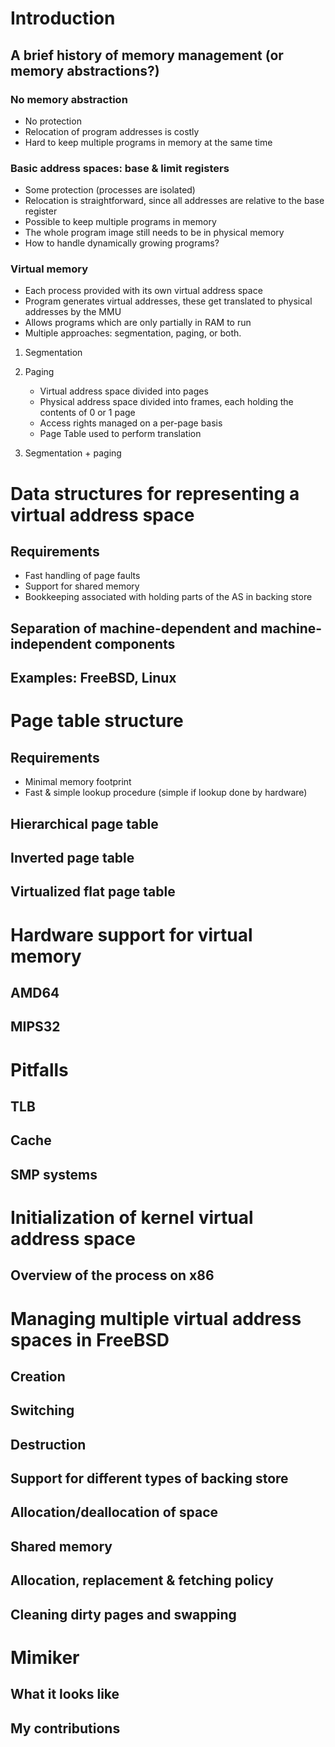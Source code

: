 

* Introduction
** A brief history of memory management (or memory abstractions?)
*** No memory abstraction
    - No protection
    - Relocation of program addresses is costly
    - Hard to keep multiple programs in memory at the same time
*** Basic address spaces: base & limit registers
    - Some protection (processes are isolated)
    - Relocation is straightforward, since all addresses are relative to the base register
    - Possible to keep multiple programs in memory
    - The whole program image still needs to be in physical memory
    - How to handle dynamically growing programs?
*** Virtual memory
    - Each process provided with its own virtual address space
    - Program generates virtual addresses, these get translated to physical addresses by the MMU
    - Allows programs which are only partially in RAM to run
    - Multiple approaches: segmentation, paging, or both.
**** Segmentation
**** Paging
     - Virtual address space divided into pages
     - Physical address space divided into frames, each holding the contents of 0 or 1 page
     - Access rights managed on a per-page basis
     - Page Table used to perform translation
**** Segmentation + paging
* Data structures for representing a virtual address space
** Requirements
   - Fast handling of page faults
   - Support for shared memory
   - Bookkeeping associated with holding parts of the AS in backing store
** Separation of machine-dependent and machine-independent components
** Examples: FreeBSD, Linux
* Page table structure
** Requirements
   - Minimal memory footprint
   - Fast & simple lookup procedure (simple if lookup done by hardware)
** Hierarchical page table
** Inverted page table
** Virtualized flat page table
* Hardware support for virtual memory
** AMD64
** MIPS32
* Pitfalls
** TLB
** Cache
** SMP systems
* Initialization of kernel virtual address space
** Overview of the process on x86
* Managing multiple virtual address spaces in FreeBSD
** Creation
** Switching
** Destruction
** Support for different types of backing store
** Allocation/deallocation of space
** Shared memory
** Allocation, replacement & fetching policy
** Cleaning dirty pages and swapping
* Mimiker
** What it looks like
** My contributions
